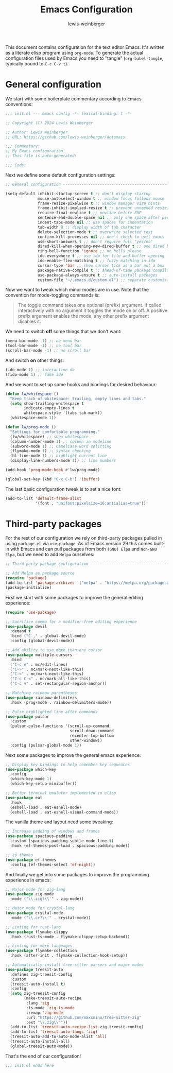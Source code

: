 #+title: Emacs Configuration
#+author: lewis-weinberger
#+property: header-args :tangle init.el
#+options: toc:2

This document contains configuration for the text editor Emacs. It's written
as a literate elisp program using ~org-mode~. To generate the actual
configuration files used by Emacs you need to "tangle" (~org-babel-tangle~,
typically bound to ~C-c C-v t~).

* General configuration

We start with some boilerplate commentary according to Emacs conventions:

#+begin_src emacs-lisp
  ;;; init.el --- emacs config -*- lexical-binding: t -*-

  ;; Copyright (C) 2024 Lewis Weinberger

  ;; Author: Lewis Weinberger
  ;; URL: https://github.com/lewis-weinberger/dotemacs

  ;;; Commentary:
  ;; My Emacs configuration
  ;; This file is auto-generated!

  ;;; Code:
#+end_src

Next we define some default configuration settings:

#+begin_src emacs-lisp
  ;; General configuration -------------------------------------------------------

  (setq-default inhibit-startup-screen t ;; don't display startup
                mouse-autoselect-window t ;; window focus follows mouse
                frame-resize-pixelwise t ;; window manager size hints
                frame-inhibit-implied-resize t ;; prevent unneeded resizing
                require-final-newline t ;; newline before EOF
                sentence-end-double-space nil ;; only one space after period
                indent-tabs-mode nil ;; use spaces for indentation
                tab-width 8 ;; display width of tab character
                delete-selection-mode t ;; overwrite selected text
                confirm-kill-processes nil ;; don't check to exit emacs
                use-short-answers t ;; don't require full "yes/no"
                dired-kill-when-opening-new-dired-buffer t ;; one dired buffer
                ring-bell-function 'ignore ;; no bells please
                ido-everywhere t ;; use ido for file and buffer opening
                ido-enable-flex-matching t ;; fuzzy matching in ido
                cursor-type 'bar ;; show cursor tick as a bar not a box
                package-native-compile t ;; ahead-of-time package compilation
                use-package-always-ensure t ;; auto-install packages
                custom-file "~/.emacs.d/custom.el") ;; separate customisations
#+end_src

Now we want to tweak which minor modes are in use. Note that the convention
for mode-toggling commands is:

#+begin_quote
The toggle command takes one optional (prefix) argument. If called
interactively with no argument it toggles the mode on or off. A positive prefix
argument enables the mode, any other prefix argument disables it.
#+end_quote

We need to switch *off* some things that we don't want:

#+begin_src emacs-lisp
  (menu-bar-mode -1) ;; no menu bar
  (tool-bar-mode -1) ;; no tool bar
  (scroll-bar-mode -1) ;; no scroll bar
#+end_src

And switch *on* other things:

#+begin_src emacs-lisp
  (ido-mode 1) ;; interactive do
  (fido-mode 1) ;; fake ido
#+end_src

And we want to set up some hooks and bindings for desired behaviour:

#+begin_src emacs-lisp
  (defun lw/whitespace ()
    "Keep track of whitespace: trailing, empty lines and tabs."
    (setq show-trailing-whitespace t
          indicate-empty-lines t
          whitespace-style '(tabs tab-mark))
    (whitespace-mode 1))

  (defun lw/prog-mode ()
    "Settings for comfortable programming."
    (lw/whitespace) ;; show whitespace
    (column-number-mode 1) ;; column in modeline
    (subword-mode 1) ;; CamelCase word splitting
    (flymake-mode 1) ;; syntax checking
    (hl-line-mode 1) ;; highlight current line
    (display-line-numbers-mode 1)) ;; line numbers

  (add-hook 'prog-mode-hook #'lw/prog-mode)

  (global-set-key (kbd "C-x C-b") 'ibuffer)
#+end_src

The last basic configuration tweak is to set a nice font:

#+begin_src emacs-lisp
  (add-to-list 'default-frame-alist
               '(font . "unifont:pixelsize=16:antialias=true"))
#+end_src

* Third-party packages

For the rest of our configuration we rely on third-party packages pulled
in using ~package.el~ via ~use-package~. As of Emacs version 29 this
comes built-in with Emacs and can pull packages from both ~(GNU) Elpa~ and
~Non-GNU Elpa~, but we need to add ~Melpa~ ourselves:

#+begin_src emacs-lisp
  ;; Third-party package configuration -------------------------------------------

  ;; Add Melpa as package source
  (require 'package)
  (add-to-list 'package-archives '("melpa" . "https://melpa.org/packages/") t)
  (package-initialize)
#+end_src

First we start with some packages to improve the general editing experience:

#+begin_src emacs-lisp
  (require 'use-package)

  ;; Sacrifice comma for a modifier-free editing experience
  (use-package devil
    :demand t
    :bind ("C-," . global-devil-mode)
    :config (global-devil-mode))

  ;; Add ability to use more than one cursor
  (use-package multiple-cursors
    :bind
    ("C-c e" . mc/edit-lines)
    ("C->" . mc/mark-next-like-this)
    ("C-<" . mc/mark-next-like-this)
    ("C-c C-<" . mc/mark-all-like-this)
    ("C-c v" . set-rectangular-region-anchor))

  ;; Matching rainbow parantheses
  (use-package rainbow-delimiters
    :hook (prog-mode . rainbow-delimiters-mode))

  ;; Pulse highlighted line after commands
  (use-package pulsar
    :custom
    (pulsar-pulse-functions '(scroll-up-command
                              scroll-down-command
                              recenter-top-bottom
                              other-window))
    :config (pulsar-global-mode 1))
#+end_src

Next some packages to improve the general emacs experience:

#+begin_src emacs-lisp
  ;; Display key bindings to help remember key sequences
  (use-package which-key
    :config
    (which-key-mode 1)
    (which-key-setup-minibuffer))

  ;; Better terminal emulator implemented in elisp
  (use-package eat
    :hook
    (eshell-load . eat-eshell-mode)
    (eshell-load . eat-eshell-visual-command-mode))
#+end_src

The vanilla theme and layout need some tweaking:

#+begin_src emacs-lisp
  ;; Increase padding of windows and frames
  (use-package spacious-padding
    :custom (spacious-padding-subtle-mode-line t)
    :hook (ef-themes-post-load . spacious-padding-mode))

  ;; εὖ themes
  (use-package ef-themes
    :config (ef-themes-select 'ef-night))
#+end_src

And finally we get into some packages to improve the programming
experience in emacs:

#+begin_src emacs-lisp
  ;; Major mode for zig-lang
  (use-package zig-mode
    :mode ("\\.zig?\\'" . zig-mode))

  ;; Major mode for crystal-lang
  (use-package crystal-mode
    :mode ("\\.cr?\\'" . crystal-mode))

  ;; Linting for rust-lang
  (use-package flymake-clippy
    :hook (rust-ts-mode . flymake-clippy-setup-backend))

  ;; Linting for more languages
  (use-package flymake-collection
    :hook (after-init . flymake-collection-hook-setup))

  ;; Automatically install tree-sitter parsers and major modes
  (use-package treesit-auto
    :defines zig-treesit-config
    :custom
    (treesit-auto-install t)
    :config
    (setq zig-treesit-config
          (make-treesit-auto-recipe
           :lang 'zig
           :ts-mode 'zig-ts-mode
           :remap 'zig-mode
           :url "https://github.com/maxxnino/tree-sitter-zig"
           :ext "\\.zig\\'"))
    (add-to-list 'treesit-auto-recipe-list zig-treesit-config)
    (add-to-list 'treesit-auto-langs 'zig)
    (treesit-auto-add-to-auto-mode-alist 'all)
    (treesit-auto-install-all)
    (global-treesit-auto-mode))
#+end_src

That's the end of our configuration!

#+begin_src emacs-lisp
  ;;; init.el ends here
#+end_src
